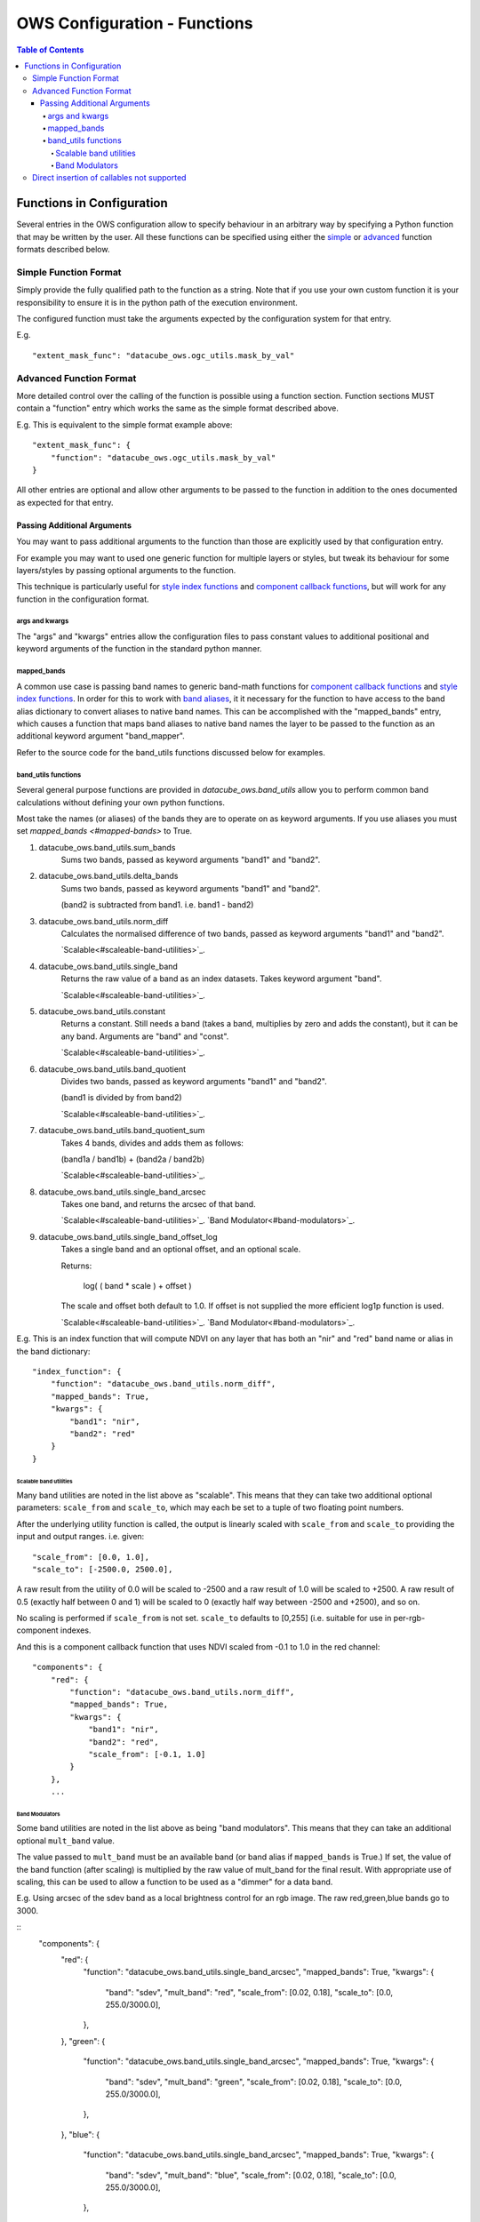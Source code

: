 =============================
OWS Configuration - Functions
=============================

.. contents:: Table of Contents

--------------------------
Functions in Configuration
--------------------------

Several entries in the OWS configuration allow to specify
behaviour in an arbitrary way by specifying a Python function
that may be written by the user.  All these functions can be
specified using either the `simple <#simple-function-format>`_ or
`advanced <#advanced-function-format>`_ function formats described below.

Simple Function Format
======================

Simply provide the fully qualified path to the function as
a string.  Note that if you use your own custom function it
is your responsibility to ensure it is in the python path of
the execution environment.

The configured function must take the arguments expected by
the configuration system for that entry.

E.g.

::

    "extent_mask_func": "datacube_ows.ogc_utils.mask_by_val"

Advanced Function Format
========================

More detailed control over the calling of the function is possible
using a function section.  Function sections MUST contain
a "function" entry which works the same as the simple format
described above.

E.g. This is equivalent to the simple format example above:

::

    "extent_mask_func": {
        "function": "datacube_ows.ogc_utils.mask_by_val"
    }

All other entries are optional and allow other arguments to
be passed to the function in addition to the ones documented
as expected for that entry.

Passing Additional Arguments
----------------------------

You may want to pass additional arguments to the
function than those are explicitly used by that
configuration entry.

For example you may want to used one generic function
for multiple layers or styles, but tweak its behaviour
for some layers/styles by passing optional arguments
to the function.

This technique is particularly useful for
`style index functions <https://datacube-ows.readthedocs.io/en/latest/cfg_colourramp_styles.html#index-function>`__
and `component callback functions <https://datacube-ows.readthedocs.io/en/latest/cfg_component_styles.html#callback-function-components>`_,
but will work for any function in the configuration format.

args and kwargs
+++++++++++++++

The "args" and "kwargs" entries allow the configuration files
to pass constant values to additional positional and keyword
arguments of the function in the standard python manner.

mapped_bands
++++++++++++

A common use case is passing band names to generic band-math
functions for
`component callback functions <https://datacube-ows.readthedocs.io/en/latest/cfg_component_styles.html#callback-function-components>`_
and
`style index functions <https://datacube-ows.readthedocs.io/en/latest/cfg_colourramp_styles.html#index-function>`__.
In order for this to work with
`band aliases <https://datacube-ows.readthedocs.io/en/latest/cfg_layers.html#bands-dictionary-bands>`_,
it it necessary for the function
to have access to the band alias dictionary to convert aliases
to native band names.  This can be accomplished with the
"mapped_bands" entry, which causes a function that maps
band aliases to native band names the layer to be passed
to the function as an additional keyword argument "band_mapper".

Refer to the source code for the band_utils functions discussed below
for examples.

band_utils functions
++++++++++++++++++++

Several general purpose functions are provided in
`datacube_ows.band_utils` allow you to perform common
band calculations without defining your own python
functions.

Most take the names (or aliases) of the bands they are
to operate on as keyword arguments.  If you use aliases you
must set `mapped_bands <#mapped-bands>` to
True.

1. datacube_ows.band_utils.sum_bands
    Sums two bands, passed as keyword arguments "band1" and "band2".

#. datacube_ows.band_utils.delta_bands
    Sums two bands, passed as keyword arguments "band1" and "band2".

    (band2 is subtracted from band1.  i.e. band1 - band2)

#. datacube_ows.band_utils.norm_diff
    Calculates the normalised difference of two bands, passed
    as keyword arguments "band1" and "band2".

    `Scalable<#scaleable-band-utilities>`_.

#. datacube_ows.band_utils.single_band
    Returns the raw value of a band as an index datasets. Takes
    keyword argument "band".

    `Scalable<#scaleable-band-utilities>`_.

#. datacube_ows.band_utils.constant
    Returns a constant.  Still needs a band (takes a band, multiplies
    by zero and adds the constant), but it can be any band.  Arguments
    are "band" and "const".

    `Scalable<#scaleable-band-utilities>`_.

#. datacube_ows.band_utils.band_quotient
    Divides two bands, passed as keyword arguments "band1" and "band2".

    (band1 is divided by from band2)

    `Scalable<#scaleable-band-utilities>`_.

#. datacube_ows.band_utils.band_quotient_sum
    Takes 4 bands, divides and adds them as follows:

    (band1a / band1b) + (band2a / band2b)

    `Scalable<#scaleable-band-utilities>`_.

#. datacube_ows.band_utils.single_band_arcsec
    Takes one band, and returns the arcsec of that band.

    `Scalable<#scaleable-band-utilities>`_. `Band Modulator<#band-modulators>`_.

#. datacube_ows.band_utils.single_band_offset_log
    Takes a single band and an optional offset, and an optional scale.

    Returns:

        log( ( band * scale ) + offset )

    The scale and offset both default to 1.0.  If offset is not supplied
    the more efficient log1p function is used.

    `Scalable<#scaleable-band-utilities>`_. `Band Modulator<#band-modulators>`_.

E.g. This is an index function that will compute NDVI on any
layer that has both an "nir" and "red" band name or alias
in the band dictionary:

::

    "index_function": {
        "function": "datacube_ows.band_utils.norm_diff",
        "mapped_bands": True,
        "kwargs": {
            "band1": "nir",
            "band2": "red"
        }
    }

Scalable band utilities
@@@@@@@@@@@@@@@@@@@@@@@

Many band utilities are noted in the list above as "scalable".  This means
that they can take two additional optional parameters: ``scale_from`` and ``scale_to``,
which may each be set to a tuple of two floating point numbers.

After the underlying utility function is called, the output is linearly scaled with ``scale_from``
and ``scale_to`` providing the input and output ranges. i.e. given:

::

    "scale_from": [0.0, 1.0],
    "scale_to": [-2500.0, 2500.0],

A raw result from the utility of 0.0 will be scaled to -2500 and a raw result of 1.0 will be
scaled to +2500. A raw result of 0.5 (exactly half between 0 and 1) will be scaled to 0 (exactly
half way between -2500 and +2500), and so on.

No scaling is performed if ``scale_from`` is not set.  ``scale_to`` defaults to [0,255] (i.e.
suitable for use in per-rgb-component indexes.

And this is a component callback function that uses NDVI
scaled from -0.1 to 1.0 in the red channel:

::

    "components": {
        "red": {
            "function": "datacube_ows.band_utils.norm_diff",
            "mapped_bands": True,
            "kwargs": {
                "band1": "nir",
                "band2": "red",
                "scale_from": [-0.1, 1.0]
            }
        },
        ...

Band Modulators
@@@@@@@@@@@@@@@

Some band utilities are noted in the list above as being "band modulators".  This means
that they can take an additional optional ``mult_band`` value.

The value passed to  ``mult_band`` must be an available band (or band alias if ``mapped_bands``
is True.)  If set, the value of the band function (after scaling) is multiplied by the raw value
of mult_band for the final result.  With appropriate use of scaling, this can be used to allow
a function to be used as a "dimmer" for a data band.

E.g. Using arcsec of the sdev band as a local brightness control for an rgb image.
The raw red,green,blue bands go to 3000.

::
    "components": {
        "red": {
            "function": "datacube_ows.band_utils.single_band_arcsec",
            "mapped_bands": True,
            "kwargs": {
                "band": "sdev",
                "mult_band": "red",
                "scale_from": [0.02, 0.18],
                "scale_to": [0.0, 255.0/3000.0],
            },
        },
        "green": {
            "function": "datacube_ows.band_utils.single_band_arcsec",
            "mapped_bands": True,
            "kwargs": {
                "band": "sdev",
                "mult_band": "green",
                "scale_from": [0.02, 0.18],
                "scale_to": [0.0, 255.0/3000.0],
            },
        },
        "blue": {
            "function": "datacube_ows.band_utils.single_band_arcsec",
            "mapped_bands": True,
            "kwargs": {
                "band": "sdev",
                "mult_band": "blue",
                "scale_from": [0.02, 0.18],
                "scale_to": [0.0, 255.0/3000.0],
            },
        },



Direct insertion of callables not supported
===========================================

In previous versions it was possible to specify functions directly,
either by importing a callable object into the configuration file and
referencing it directly, or with a lambda.  These methods are no
longer supported to ensure that configuration objects are always
serialisable and that the json and python configuration formats
are equivalent.
